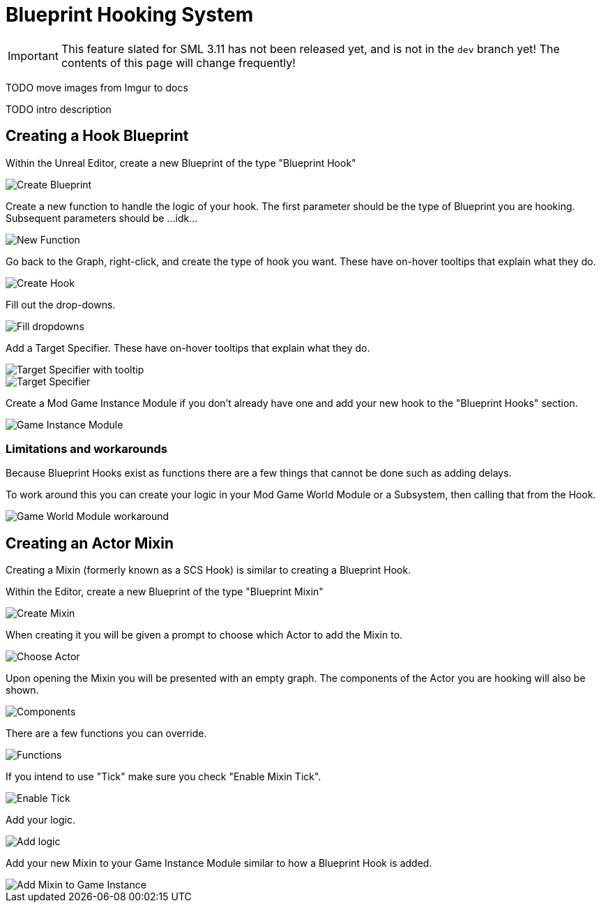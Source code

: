 = Blueprint Hooking System

[IMPORTANT]
====
This feature slated for SML 3.11 has not been released yet, and is not in the `dev` branch yet!
The contents of this page will change frequently!
====

TODO move images from Imgur to docs

TODO intro description

== Creating a Hook Blueprint

Within the Unreal Editor, create a new Blueprint of the type "Blueprint Hook"

image::https://i.imgur.com/kgGajRN.png[Create Blueprint]

Create a new function to handle the logic of your hook. The first parameter should be the type of Blueprint you are hooking. Subsequent parameters should be ...idk...

image::https://i.imgur.com/mxDoU3A.png[New Function]

Go back to the Graph, right-click, and create the type of hook you want. These have on-hover tooltips that explain what they do.

image::https://i.imgur.com/GvzILd9.png[Create Hook]

Fill out the drop-downs.

image::https://i.imgur.com/HKItQbM.png[Fill dropdowns]

Add a Target Specifier. These have on-hover tooltips that explain what they do.

image::https://i.imgur.com/PqAXqTR.png[Target Specifier with tooltip]
image::https://i.imgur.com/TFOMlsv.png[Target Specifier]

Create a Mod Game Instance Module if you don't already have one and add your new hook to the "Blueprint Hooks" section.

image::https://i.imgur.com/bERLsYP.png[Game Instance Module]


=== Limitations and workarounds

Because Blueprint Hooks exist as functions there are a few things that cannot be done such as adding delays. 

To work around this you can create your logic in your Mod Game World Module or a Subsystem, then calling that from the Hook.

image::https://i.imgur.com/PGtDyVC.png[Game World Module workaround]

== Creating an Actor Mixin

Creating a Mixin (formerly known as a SCS Hook) is similar to creating a Blueprint Hook.

Within the Editor, create a new Blueprint of the type "Blueprint Mixin"

image::https://i.imgur.com/8kJiYKi.png[Create Mixin]

When creating it you will be given a prompt to choose which Actor to add the Mixin to.

image::https://i.imgur.com/b51SqGX.png[Choose Actor]

Upon opening the Mixin you will be presented with an empty graph. The components of the Actor you are hooking will also be shown.

image::https://i.imgur.com/zlQUp0A.png[Components]

There are a few functions you can override.

image::https://i.imgur.com/8QdyWT2.png[Functions]

If you intend to use "Tick" make sure you check "Enable Mixin Tick". 

image::https://i.imgur.com/xfkB1o3.png[Enable Tick]

Add your logic.

image::https://i.imgur.com/xfdoYrZ.png[Add logic]

Add your new Mixin to your Game Instance Module similar to how a Blueprint Hook is added.

image::https://i.imgur.com/efx6Nn5.png[Add Mixin to Game Instance]
